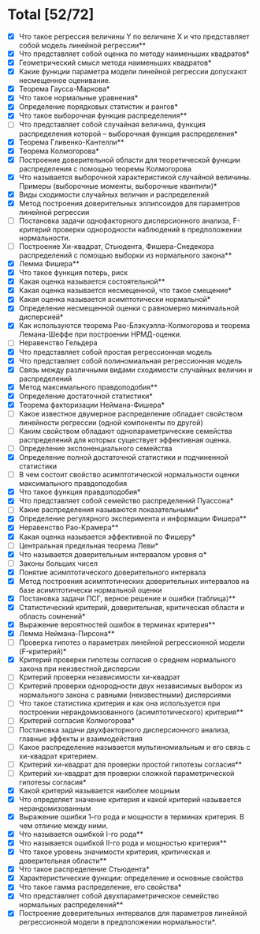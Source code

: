 * Total [52/72]
 - [X] Что такое регрессия величины Y по величине X и что представляет собой модель линейной регрессии**
 - [X] Что представляет собой оценка по методу наименьших квадратов*
 - [X] Геометрический смысл метода наименьших квадратов*
 - [X] Какие функции параметра модели линейной регрессии допускают несмещенное оценивание.
 - [X] Теорема Гаусса-Маркова*
 - [X] Что такое нормальные уравнения*
 - [X] Определение порядковых статистик и рангов*
 - [X] Что такое выборочная функция распределения**
 - [ ] Что представляет собой случайная величина, функция распределения которой – выборочная функция распределения*
 - [X] Теорема Гливенко-Кантелли**
 - [X] Теорема Колмогорова*
 - [X] Построение доверительной области для теоретической функции распределения с помощью теоремы Колмогорова
 - [X] Что называется выборочной характеристикой случайной величины. Примеры (выборочные моменты, выборочные квантили)*
 - [X] Виды сходимости случайных величин и распределений
 - [X] Метод построения доверительных эллипсоидов для параметров линейной регрессии
 - [ ] Постановка задачи однофакторного дисперсионного анализа, F-критерий проверки однородности наблюдений в предположении нормальности.
 - [ ] Построение Хи-квадрат, Стьюдента, Фишера-Снедекора распределений с помощью выборки из нормального закона**
 - [X] Лемма Фишера**
 - [X] Что такое функция потерь, риск
 - [X] Какая оценка называется состоятельной**
 - [X] Какая оценка называется несмещенной, что такое смещение*
 - [X] Какая оценка называется асимптотически нормальной*
 - [X] Определение несмещенной оценки с равномерно минимальной дисперсией*
 - [X] Как используются теорема Рао-Блэкуэлла-Колмогорова и теорема Лемана-Шеффе при построении НРМД-оценки.
 - [ ] Неравенство Гельдера
 - [X] Что представляет собой простая регрессионная модель
 - [X] Что представляет собой полиномиальная регрессионная модель
 - [X] Связь между различными видами сходимости случайных величин и распределений
 - [X] Метод максимального правдоподобия**
 - [X] Определение достаточной статистики*
 - [X] Теорема факторизации Неймана-Фишера*
 - [ ] Какое известное двумерное распределение обладает свойством линейности регрессии (одной компоненты по другой)
 - [ ] Каким свойством обладают однопараметрические семейства распределений для которых существует эффективная оценка.
 - [ ] Определение экспоненциального семейства
 - [X] Определение полной достаточной статистики и подчиненной статистики
 - [ ] В чем состоит свойство асимптотической нормальности оценки максимального правдоподобия
 - [X] Что такое функция правдоподобия*
 - [X] Что представляет собой семейство распределений Пуассона*
 - [ ] Какие распределения называются показательными*
 - [X] Определение регулярного эксперимента и информации Фишера**
 - [X] Неравенство Рао-Крамера**
 - [X] Какая оценка называется эффективной по Фишеру*
 - [ ] Центральная предельная теорема Леви*
 - [X] Что называется доверительным интервалом уровня α*
 - [ ] Законы больших чисел
 - [X] Понятие асимптотического доверительного интервала
 - [X] Метод построения асимптотических доверительных интервалов на базе асимптотически нормальной оценки
 - [X] Постановка задачи ПСГ, верное решение и ошибки (таблица)**
 - [X] Статистический критерий, доверительная, критическая области и область сомнений*
 - [X] Выражение вероятностей ошибок в терминах критерия**
 - [X] Лемма Неймана-Пирсона**
 - [ ] Проверка гипотез о параметрах линейной регрессионной модели (F-критерий)*
 - [X] Критерий проверки гипотезы согласия о среднем нормального закона при неизвестной дисперсии
 - [ ] Критерий проверки независимости хи-квадрат
 - [ ] Критерий проверки однородности двух независимых выборок из нормального закона с равными (неизвестными) дисперсиями
 - [ ] Что такое статистика критерия и как она используется при построении нерандомизованного (асимптотического) критерия**
 - [ ] Критерий согласия Колмогорова*
 - [ ] Постановка задачи двухфакторного дисперсионного анализа, главные эффекты и взаимодействия
 - [ ] Какое распределение называется мультиномиальным и его связь с хи-квадрат критерием.
 - [ ] Критерий хи-квадрат для проверки простой гипотезы согласия**
 - [ ] Критерий хи-квадрат для проверки сложной параметрической гипотезы согласия*
 - [X] Какой критерий называется наиболее мощным
 - [X] Что определяет значение критерия и какой критерий называется нерандомизованным
 - [X] Выражение ошибки 1-го рода и мощности в терминах критерия. В чем отличие между ними.
 - [X] Что называется ошибкой I-го рода**
 - [X] Что называется ошибкой II-го рода и мощностью критерия**
 - [X] Что такое уровень значимости критерия, критическая и доверительная области**
 - [X] Что такое распределение Стьюдента*
 - [X] Характеристические функции: определение и основные свойства
 - [X] Что такое гамма распределение, его свойства*
 - [X] Что представляет собой двухпараметрическое семейство нормальных распределений**
 - [X] Построение доверительных интервалов для параметров линейной регрессионной модели в предположении нормальности*.

